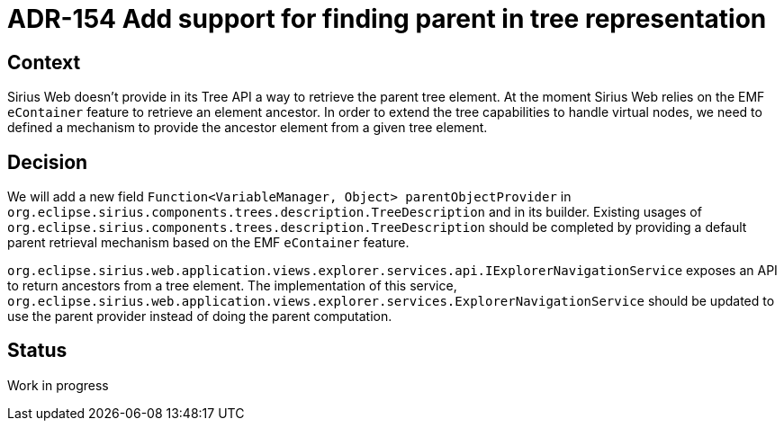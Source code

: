 = ADR-154 Add support for finding parent in tree representation

== Context

Sirius Web doesn't provide in its Tree API a way to retrieve the parent tree element. 
At the moment Sirius Web relies on the EMF `eContainer` feature to retrieve an element ancestor.
In order to extend the tree capabilities to handle virtual nodes, we need to defined a mechanism to provide the ancestor element from a given tree element.

== Decision

We will add a new field `Function<VariableManager, Object> parentObjectProvider` in `org.eclipse.sirius.components.trees.description.TreeDescription` and in its builder.
Existing usages of `org.eclipse.sirius.components.trees.description.TreeDescription` should be completed by providing a default parent retrieval mechanism based on the EMF `eContainer` feature.

`org.eclipse.sirius.web.application.views.explorer.services.api.IExplorerNavigationService` exposes an API to return ancestors from a tree element.
The implementation of this service, `org.eclipse.sirius.web.application.views.explorer.services.ExplorerNavigationService` should be updated to use the parent provider instead of doing the parent computation.

== Status

Work in progress

